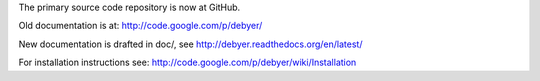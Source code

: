 
The primary source code repository is now at GitHub.

|travis-status|_

.. _travis-status: https://travis-ci.org/wojdyr/debyer/
.. |travis-status| image:: https://api.travis-ci.org/wojdyr/debyer.png

Old documentation is at: http://code.google.com/p/debyer/

New documentation is drafted in doc/,
see http://debyer.readthedocs.org/en/latest/

For installation instructions see:
http://code.google.com/p/debyer/wiki/Installation


